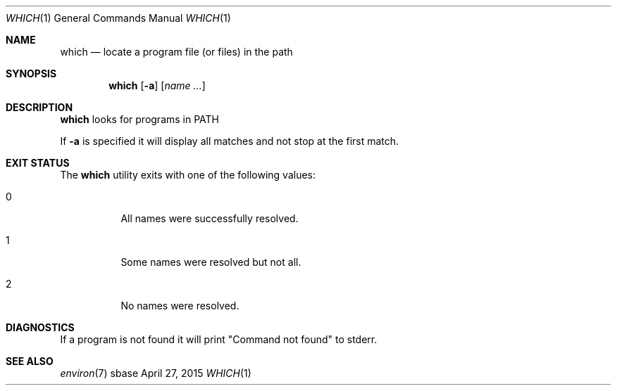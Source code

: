 .Dd April 27, 2015
.Dt WHICH 1
.Os sbase
.Sh NAME
.Nm which
.Nd locate a program file (or files) in the path
.Sh SYNOPSIS
.Nm
.Op Fl a
.Op Ar name ...
.Sh DESCRIPTION
.Nm
looks for programs in
.Ev PATH
.
.Pp
If
.Fl a
is specified it will display all matches and not stop at the first match.
.Sh EXIT STATUS
The
.Nm
utility exits with one of the following values:
.Bl -tag -width Ds
.It 0
All names were successfully resolved.
.It 1
Some names were resolved but not all.
.It 2
No names were resolved.
.El
.Sh DIAGNOSTICS
If a program is not found it will print "Command not found" to stderr.
.Sh SEE ALSO
.Xr environ 7

